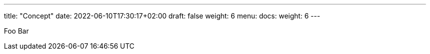---
title: "Concept"
date: 2022-06-10T17:30:17+02:00
draft: false
weight: 6
menu:
  docs:
    weight: 6
---

Foo Bar
